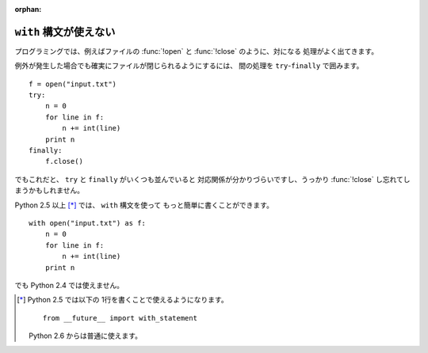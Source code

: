 :orphan:

.. _with:

``with`` 構文が使えない
==============================

プログラミングでは、例えばファイルの :func:`!open` と :func:`!close` のように、対になる
処理がよく出てきます。

例外が発生した場合でも確実にファイルが閉じられるようにするには、
間の処理を ``try``-``finally`` で囲みます。

::

  f = open("input.txt")
  try:
      n = 0
      for line in f:
          n += int(line)
      print n
  finally:
      f.close()

でもこれだと、 ``try`` と ``finally`` がいくつも並んでいると
対応関係が分かりづらいですし、うっかり :func:`!close` し忘れてしまうかもしれません。

Python 2.5 以上 [*]_ では、 ``with`` 構文を使って
もっと簡単に書くことができます。

::

  with open("input.txt") as f:
      n = 0
      for line in f:
          n += int(line)
      print n

でも Python 2.4 では使えません。

.. [*] Python 2.5 では以下の 1行を書くことで使えるようになります。

       ::

         from __future__ import with_statement

       Python 2.6 からは普通に使えます。
